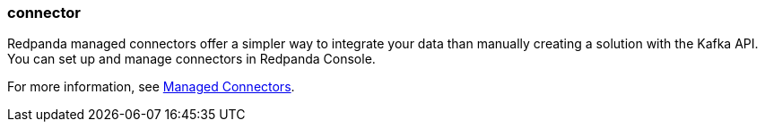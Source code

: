 === connector
:term-name: connector
:hover-text: A component of the Kafka Connect framework that enables Redpanda to integrate with external systems, such as databases. 
:category: Redpanda

Redpanda managed connectors offer a simpler way to integrate your data than manually creating a solution with the Kafka API. You can set up and manage connectors in Redpanda Console. 

For more information, see xref:deploy:deployment-option/cloud/managed-connectors/index.adoc[Managed Connectors].